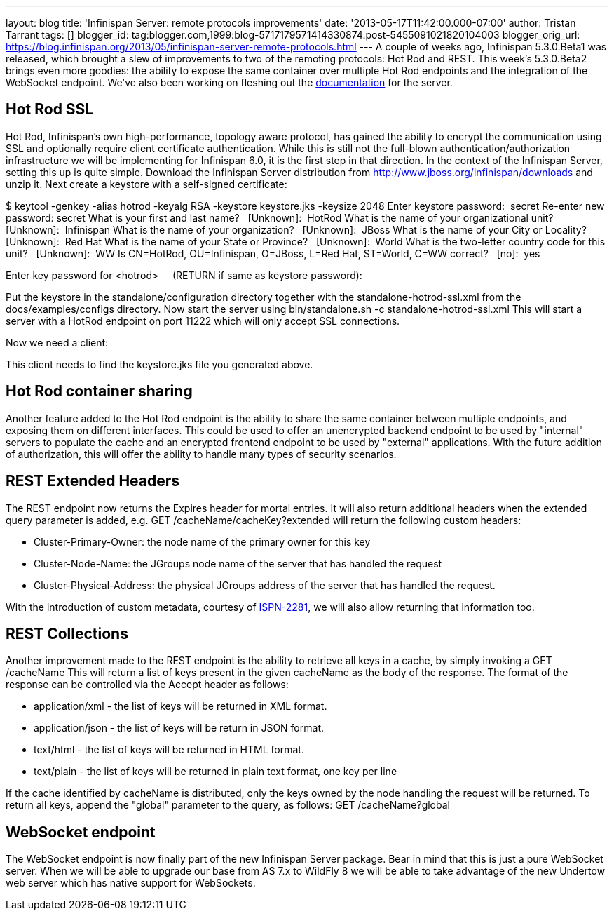 ---
layout: blog
title: 'Infinispan Server: remote protocols improvements'
date: '2013-05-17T11:42:00.000-07:00'
author: Tristan Tarrant
tags: []
blogger_id: tag:blogger.com,1999:blog-5717179571414330874.post-5455091021820104003
blogger_orig_url: https://blog.infinispan.org/2013/05/infinispan-server-remote-protocols.html
---
A couple of weeks ago, Infinispan 5.3.0.Beta1 was released, which
brought a slew of improvements to two of the remoting protocols: Hot Rod
and REST. This week's 5.3.0.Beta2 brings even more goodies: the ability
to expose the same container over multiple Hot Rod endpoints and the
integration of the WebSocket endpoint. We've also been working on
fleshing out the
https://docs.jboss.org/author/display/ISPN/Infinispan+Server[documentation]
for the server.


== Hot Rod SSL


Hot Rod, Infinispan's own high-performance, topology aware protocol, has
gained the ability to encrypt the communication using SSL and optionally
require client certificate authentication. While this is still not the
full-blown authentication/authorization infrastructure we will be
implementing for Infinispan 6.0, it is the first step in that
direction.
In the context of the Infinispan Server, setting this up is quite
simple. Download the Infinispan Server distribution from
http://www.jboss.org/infinispan/downloads and unzip it.
Next create a keystore with a self-signed certificate:

$ keytool -genkey -alias hotrod -keyalg RSA -keystore keystore.jks
-keysize 2048
Enter keystore password:  secret
Re-enter new password: secret
What is your first and last name?
  [Unknown]:  HotRod
What is the name of your organizational unit?
  [Unknown]:  Infinispan
What is the name of your organization?
  [Unknown]:  JBoss
What is the name of your City or Locality?
  [Unknown]:  Red Hat
What is the name of your State or Province?
  [Unknown]:  World
What is the two-letter country code for this unit?
  [Unknown]:  WW
Is CN=HotRod, OU=Infinispan, O=JBoss, L=Red Hat, ST=World, C=WW
correct?
  [no]:  yes

Enter key password for <hotrod>
    (RETURN if same as keystore password):

Put the keystore in the standalone/configuration directory together with
the standalone-hotrod-ssl.xml from the docs/examples/configs
directory.
Now start the server using bin/standalone.sh -c
standalone-hotrod-ssl.xml
This will start a server with a HotRod endpoint on port 11222 which will
only accept SSL connections.

Now we need a client:


This client needs to find the keystore.jks file you generated above.


== Hot Rod container sharing


Another feature added to the Hot Rod endpoint is the ability to share
the same container between multiple endpoints, and exposing them on
different interfaces. This could be used to offer an unencrypted backend
endpoint to be used by "internal" servers to populate the cache and an
encrypted frontend endpoint to be used by "external" applications. With
the future addition of authorization, this will offer the ability to
handle many types of security scenarios.


== REST Extended Headers


The REST endpoint now returns the Expires header for mortal entries. It
will also return additional headers when the extended query parameter is
added, e.g. GET /cacheName/cacheKey?extended
will return the following custom headers:

* Cluster-Primary-Owner: the node name of the primary owner for this key
* Cluster-Node-Name: the JGroups node name of the server that has
handled the request
* Cluster-Physical-Address: the physical JGroups address of the server
that has handled the request.

With the introduction of custom metadata, courtesy of
https://jira.jboss.org/browse/ISPN-2281[ISPN-2281], we will also allow
returning that information too.


== REST Collections


Another improvement made to the REST endpoint is the ability to retrieve
all keys in a cache, by simply invoking a GET /cacheName
This will return a list of keys present in the given cacheName as the
body of the response. The format of the response can be controlled via
the Accept header as follows:

* application/xml - the list of keys will be returned in XML format.
* application/json - the list of keys will be return in JSON format.
* text/html - the list of keys will be returned in HTML format.
* text/plain - the list of keys will be returned in plain text format,
one key per line

If the cache identified by cacheName is distributed, only the keys owned
by the node handling the request will be returned. To return all keys,
append the "global" parameter to the query, as follows: GET
/cacheName?global


== WebSocket endpoint


The WebSocket endpoint is now finally part of the new Infinispan Server
package. Bear in mind that this is just a pure WebSocket server. When we
will be able to upgrade our base from AS 7.x to WildFly 8 we will be
able to take advantage of the new Undertow web server which has native
support for WebSockets.
